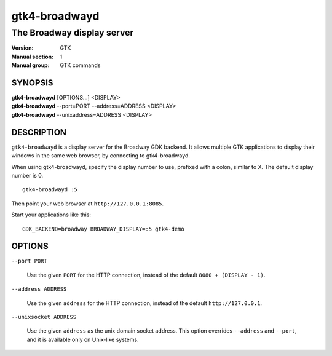 .. _gtk4-broadwayd(1):

==============
gtk4-broadwayd
==============

---------------------------
The Broadway display server
---------------------------

:Version: GTK
:Manual section: 1
:Manual group: GTK commands

SYNOPSIS
--------
|   **gtk4-broadwayd** [OPTIONS...] <DISPLAY>
|   **gtk4-broadwayd** --port=PORT --address=ADDRESS <DISPLAY>
|   **gtk4-broadwayd** --unixaddress=ADDRESS <DISPLAY>


DESCRIPTION
-----------

``gtk4-broadwayd`` is a display server for the Broadway GDK backend. It allows
multiple GTK applications to display their windows in the same web browser, by
connecting to gtk4-broadwayd.

When using gtk4-broadwayd, specify the display number to use, prefixed with a
colon, similar to X. The default display number is 0.

::

   gtk4-broadwayd :5


Then point your web browser at ``http://127.0.0.1:8085``.

Start your applications like this:

::

   GDK_BACKEND=broadway BROADWAY_DISPLAY=:5 gtk4-demo


OPTIONS
-------

``--port PORT``

  Use the given ``PORT`` for the HTTP connection, instead of the default ``8080 + (DISPLAY - 1)``.

``--address ADDRESS``

  Use the given ``address`` for the HTTP connection, instead of the default ``http://127.0.0.1``.

``--unixsocket ADDRESS``

  Use the given ``address`` as the unix domain socket address. This option
  overrides ``--address`` and ``--port``, and it is available only on Unix-like
  systems.
